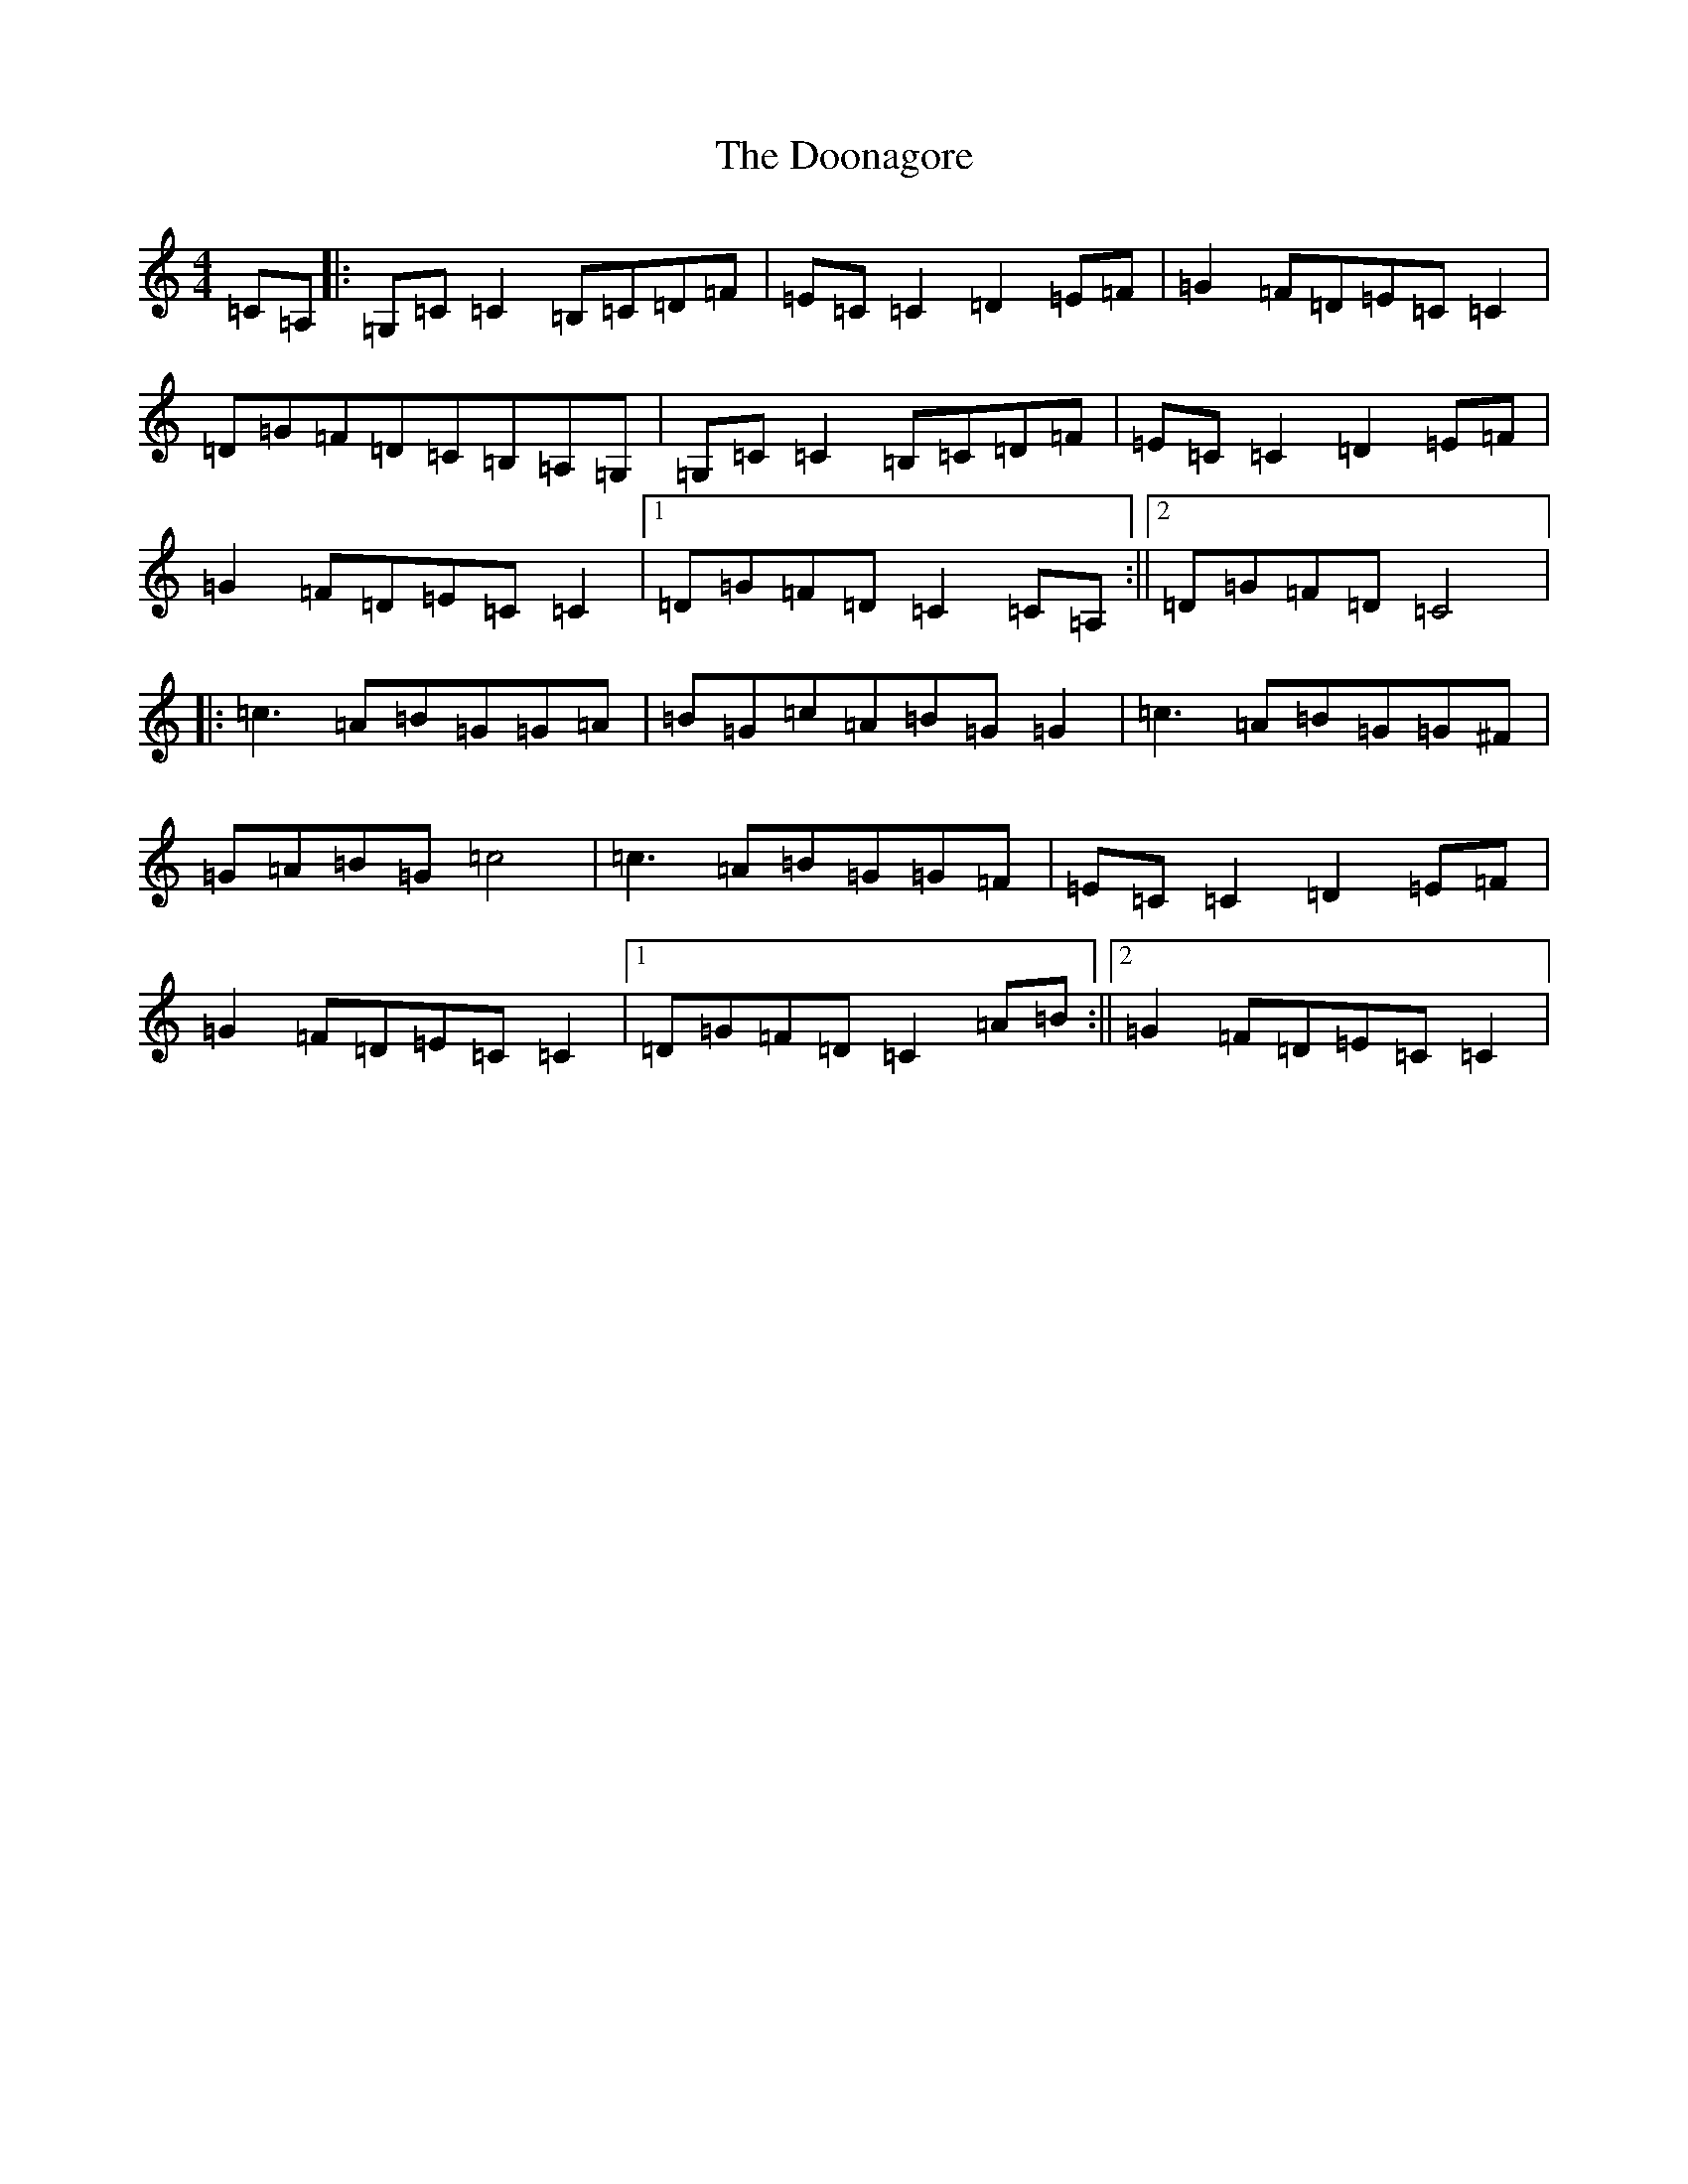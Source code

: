 X: 14045
T: Doonagore, The
S: https://thesession.org/tunes/2816#setting16020
Z: G Major
R: reel
M: 4/4
L: 1/8
K: C Major
=C=A,|:=G,=C=C2=B,=C=D=F|=E=C=C2=D2=E=F|=G2=F=D=E=C=C2|=D=G=F=D=C=B,=A,=G,|=G,=C=C2=B,=C=D=F|=E=C=C2=D2=E=F|=G2=F=D=E=C=C2|1=D=G=F=D=C2=C=A,:||2=D=G=F=D=C4|:=c3=A=B=G=G=A|=B=G=c=A=B=G=G2|=c3=A=B=G=G^F|=G=A=B=G=c4|=c3=A=B=G=G=F|=E=C=C2=D2=E=F|=G2=F=D=E=C=C2|1=D=G=F=D=C2=A=B:||2=G2=F=D=E=C=C2|